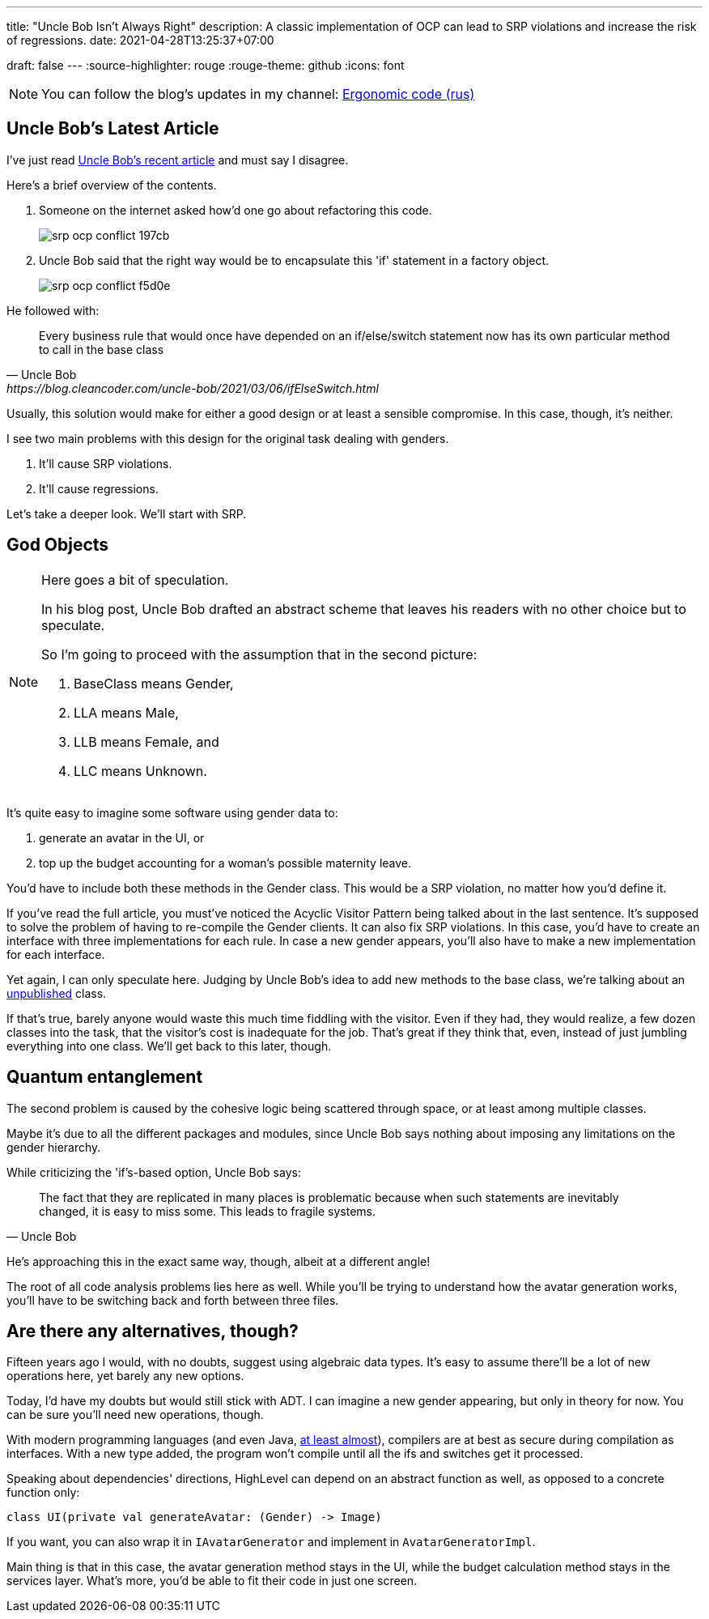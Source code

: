 ---
title: "Uncle Bob Isn't Always Right"
description: A classic implementation of OCP can lead to SRP violations and increase the risk of regressions.
date: 2021-04-28T13:25:37+07:00

draft: false
---
:source-highlighter: rouge
:rouge-theme: github
:icons: font

[NOTE]
--
You can follow the blog's updates in my channel: https://t.me/ergonomic_code[Ergonomic code (rus)]
--

== Uncle Bob's Latest Article

I've just read https://blog.cleancoder.com/uncle-bob/2021/03/06/ifElseSwitch.html[Uncle Bob's recent
article] and must say I disagree.

Here's a brief overview of the contents.

. Someone on the internet asked how'd one go about refactoring this code.
+
image::/posts/21/04/srp-ocp-conflict-197cb.png[]

. Uncle Bob said that the right way would be to encapsulate this 'if' statement in a factory object.
+
image::/posts/21/04/srp-ocp-conflict-f5d0e.png[]

He followed with:
[quote, Uncle Bob, https://blog.cleancoder.com/uncle-bob/2021/03/06/ifElseSwitch.html]
____
Every business rule that would once have depended on an if/else/switch statement now has its own particular method to call in the base class
____

Usually, this solution would make for either a good design or at least a sensible compromise. 
In this case, though, it's neither. 

I see two main problems with this design for the original task dealing with genders.

. It'll cause SRP violations.
. It'll cause regressions. 

Let's take a deeper look. 
We'll start with SRP. 


== God Objects

[NOTE]
==== 
Here goes a bit of speculation.

In his blog post, Uncle Bob drafted an abstract scheme that leaves his readers with no other choice but to speculate.

So I'm going to proceed with the assumption that in the second picture:

. BaseClass means Gender,
. LLA means Male, 
. LLB means Female, and
. LLC means Unknown.

====

It's quite easy to imagine some software using gender data to: 

. generate an avatar in the UI, or
. top up the budget accounting for a woman's possible maternity leave. 

You'd have to include both these methods in the Gender class.
This would be a SRP violation, no matter how you'd define it. 

If you've read the full article, you must've noticed the Acyclic Visitor Pattern being talked about in the last sentence. 
It's supposed to solve the problem of having to re-compile the Gender clients.
It can also fix SRP violations. 
In this case, you'd have to create an interface with three implementations for each rule. 
In case a new gender appears, you'll also have to make a new implementation for each interface.

Yet again, I can only speculate here. 
Judging by Uncle Bob's idea to add new methods to the base class, we're talking about an https://martinfowler.com/ieeeSoftware/published.pdf[unpublished] class.

If that's true, barely anyone would waste this much time fiddling with the visitor. 
Even if they had, they would realize, a few dozen classes into the task, that the visitor's cost is
inadequate for the job.
That's great if they think that, even, instead of just jumbling everything into one class.
We'll get back to this later, though.

== Quantum entanglement

The second problem is caused by the cohesive logic being scattered through space, or at least among
multiple classes.

Maybe it's due to all the different packages and modules, since Uncle Bob says nothing about
imposing any limitations on the gender hierarchy. 

While criticizing the 'if's-based option, Uncle Bob says: 
[quote, Uncle Bob]
____
The fact that they are replicated in many places is problematic because when such statements are inevitably changed, it is easy to miss some.
This leads to fragile systems.
____

He's approaching this in the exact same way, though, albeit at a different angle! 

The root of all code analysis problems lies here as well.
While you'll be trying to understand how the avatar generation works, you'll have to be switching back and
forth between three files. 

== Are there any alternatives, though?

Fifteen years ago I would, with no doubts, suggest using algebraic data types.
It's easy to assume there'll be a lot of new operations here, yet barely any new options.

Today, I'd have my doubts but would still stick with ADT. 
I can imagine a new gender appearing, but only in theory for now. 
You can be sure you'll need new operations, though. 

With modern programming languages (and even Java, https://openjdk.java.net/jeps/397[at least
almost]), compilers are at best as secure during compilation as interfaces.
With a new type added, the program won't compile until all the ifs and switches get it
processed. 

Speaking about dependencies' directions, HighLevel can depend on an abstract function as well, as opposed to
a concrete function only:
[source,kotlin]
----
class UI(private val generateAvatar: (Gender) -> Image)
----
If you want, you can also wrap it in `IAvatarGenerator` and implement in `AvatarGeneratorImpl`.

Main thing is that in this case, the avatar generation method stays in the UI, while the budget
calculation method stays in the services layer.  
What's more, you'd be able to fit their code in just one screen. 